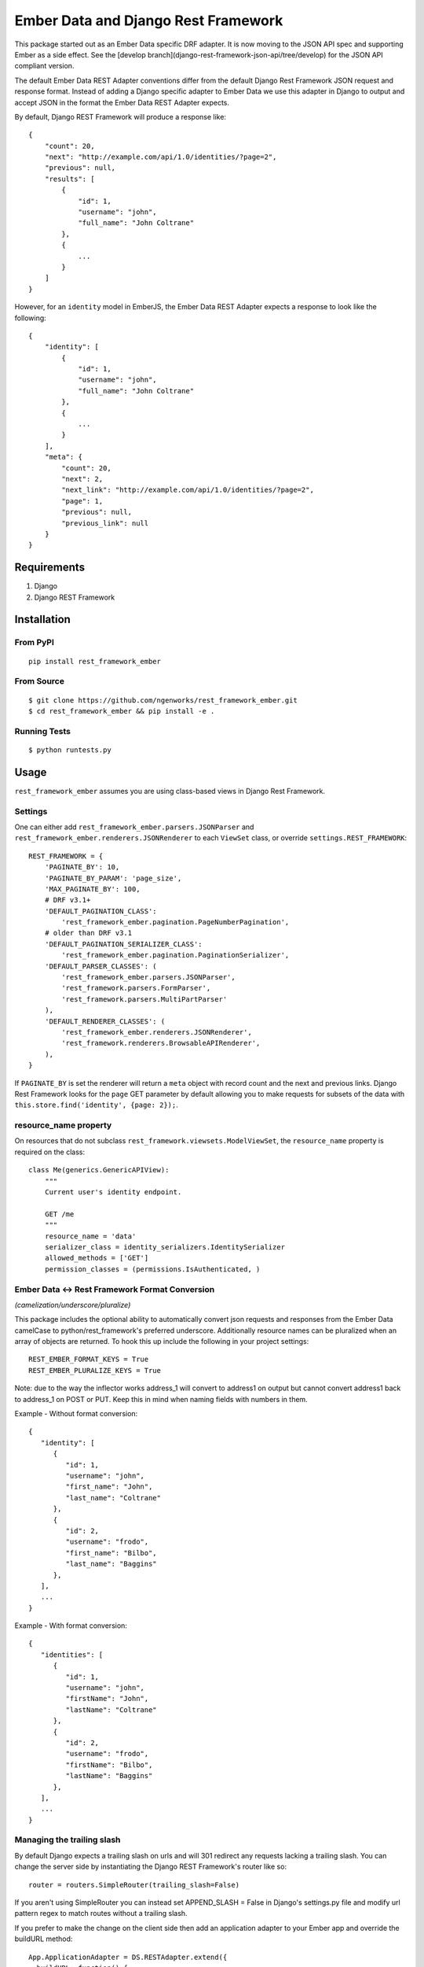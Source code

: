 ====================================
Ember Data and Django Rest Framework
====================================

.. image:: https://travis-ci.org/django-json-api/rest_framework_ember.svg?branch=master
   :target: https://travis-ci.org/django-json-api/rest_framework_ember

This package started out as an Ember Data specific DRF adapter. It is now moving
to the JSON API spec and supporting Ember as a side effect. See the
[develop branch](django-rest-framework-json-api/tree/develop) for the
JSON API compliant version.

The default Ember Data REST Adapter conventions differ from the default
Django Rest Framework JSON request and response format. Instead of adding
a Django specific adapter to Ember Data we use this adapter in Django to
output and accept JSON in the format the Ember Data REST Adapter expects.

By default, Django REST Framework will produce a response like::

    {
        "count": 20,
        "next": "http://example.com/api/1.0/identities/?page=2",
        "previous": null,
        "results": [
            {
                "id": 1,
                "username": "john",
                "full_name": "John Coltrane"
            },
            {
                ...
            }
        ]
    }


However, for an ``identity`` model in EmberJS, the Ember Data REST Adapter
expects a response to look like the following::

    {
        "identity": [
            {
                "id": 1,
                "username": "john",
                "full_name": "John Coltrane"
            },
            {
                ...
            }
        ],
        "meta": {
            "count": 20,
            "next": 2,
            "next_link": "http://example.com/api/1.0/identities/?page=2",
            "page": 1,
            "previous": null,
            "previous_link": null
        }
    }


------------
Requirements
------------

1. Django
2. Django REST Framework

------------
Installation
------------

From PyPI
^^^^^^^^^

::

    pip install rest_framework_ember


From Source
^^^^^^^^^^^

::

    $ git clone https://github.com/ngenworks/rest_framework_ember.git
    $ cd rest_framework_ember && pip install -e .


Running Tests
^^^^^^^^^^^^^

::

    $ python runtests.py


-----
Usage
-----


``rest_framework_ember`` assumes you are using class-based views in Django
Rest Framework.


Settings
^^^^^^^^

One can either add ``rest_framework_ember.parsers.JSONParser`` and
``rest_framework_ember.renderers.JSONRenderer`` to each ``ViewSet`` class, or
override ``settings.REST_FRAMEWORK``::


    REST_FRAMEWORK = {
        'PAGINATE_BY': 10,
        'PAGINATE_BY_PARAM': 'page_size',
        'MAX_PAGINATE_BY': 100,
        # DRF v3.1+
        'DEFAULT_PAGINATION_CLASS':
            'rest_framework_ember.pagination.PageNumberPagination',
        # older than DRF v3.1
        'DEFAULT_PAGINATION_SERIALIZER_CLASS':
            'rest_framework_ember.pagination.PaginationSerializer',
        'DEFAULT_PARSER_CLASSES': (
            'rest_framework_ember.parsers.JSONParser',
            'rest_framework.parsers.FormParser',
            'rest_framework.parsers.MultiPartParser'
        ),
        'DEFAULT_RENDERER_CLASSES': (
            'rest_framework_ember.renderers.JSONRenderer',
            'rest_framework.renderers.BrowsableAPIRenderer',
        ),
    }

If ``PAGINATE_BY`` is set the renderer will return a ``meta`` object with
record count and the next and previous links. Django Rest Framework looks
for the ``page`` GET parameter by default allowing you to make requests for
subsets of the data with ``this.store.find('identity', {page: 2});``.

resource_name property
^^^^^^^^^^^^^^^^^^^^^^

On resources that do not subclass ``rest_framework.viewsets.ModelViewSet``,
the ``resource_name`` property is required on the class::

    class Me(generics.GenericAPIView):
        """
        Current user's identity endpoint.

        GET /me
        """
        resource_name = 'data'
        serializer_class = identity_serializers.IdentitySerializer
        allowed_methods = ['GET']
        permission_classes = (permissions.IsAuthenticated, )


Ember Data <-> Rest Framework Format Conversion
^^^^^^^^^^^^^^^^^^^^^^^^^^^^^^^^^^^^^^^^^^^^^^^
*(camelization/underscore/pluralize)*

This package includes the optional ability to automatically convert json requests
and responses from the Ember Data camelCase to python/rest_framework's preferred
underscore. Additionally resource names can be pluralized when an array of objects
are returned. To hook this up include the following in your project settings::

   REST_EMBER_FORMAT_KEYS = True
   REST_EMBER_PLURALIZE_KEYS = True

Note: due to the way the inflector works address_1 will convert to address1
on output but cannot convert address1 back to address_1 on POST or PUT. Keep
this in mind when naming fields with numbers in them.


Example - Without format conversion::

   {
      "identity": [
         {
            "id": 1,
            "username": "john",
            "first_name": "John",
            "last_name": "Coltrane"
         },
         {
            "id": 2,
            "username": "frodo",
            "first_name": "Bilbo",
            "last_name": "Baggins"
         },
      ],
      ...
   }

Example - With format conversion::

   {
      "identities": [
         {
            "id": 1,
            "username": "john",
            "firstName": "John",
            "lastName": "Coltrane"
         },
         {
            "id": 2,
            "username": "frodo",
            "firstName": "Bilbo",
            "lastName": "Baggins"
         },
      ],
      ...
   }


Managing the trailing slash
^^^^^^^^^^^^^^^^^^^^^^^^^^^

By default Django expects a trailing slash on urls and will 301 redirect any
requests lacking a trailing slash. You can change the server side by
instantiating the Django REST Framework's router like so::

    router = routers.SimpleRouter(trailing_slash=False)

If you aren't using SimpleRouter you can instead set APPEND_SLASH = False
in Django's settings.py file and modify url pattern regex to match routes
without a trailing slash.

If you prefer to make the change on the client side then add an
application adapter to your Ember app and override the buildURL method::

    App.ApplicationAdapter = DS.RESTAdapter.extend({
      buildURL: function() {
        var url = this._super.apply(this, arguments);
        if (url.charAt(url.length -1) !== '/') {
          url += '/';
        }
        return url;
      }
    });

Displaying Server Side Validation Messages
^^^^^^^^^^^^^^^^^^^^^^^^^^^^^^^^^^^^^^^^^^

Ember Data does not ship with a default implementation of a validation error
handler except in the Rails ActiveModelAdapter so to display validation errors
you will need to add a small client adapter::

    App.ApplicationAdapter = DS.RESTAdapter.extend({
      ajaxError: function(jqXHR) {
        var error = this._super(jqXHR);
        if (jqXHR && jqXHR.status === 400) {
          var response = Ember.$.parseJSON(jqXHR.responseText),
              errors = {},
              keys = Ember.keys(response);
          if (keys.length === 1) {
            var jsonErrors = response[keys[0]];
            Ember.EnumerableUtils.forEach(Ember.keys(jsonErrors), function(key) {
              errors[key] = jsonErrors[key];
            });
          }
          return new DS.InvalidError(errors);
        } else {
          return error;
        }
      }
    });

The adapter above will handle the following response format when the response has
a 400 status code. The root key ("post" in this example) is discarded::

    {
      "post": {
        "slug": ["Post with this Slug already exists."]
      }
    }

To display all errors add the following to the template::

    {{#each message in errors.messages}}
      {{message}}
    {{/each}}

To display a specific error inline use the following::

    {{#each errors.title}}
      <div class="error">{{message}}</div>
    {{/each}}
    {{input name="title" value=title}}


---------------------
Sideloading Resources
---------------------

If you are using the JSON Renderer globally, this can lead to issues
when hitting endpoints that are intended to sideload other objects.

For example::

    {
        "users": [],
        "cars": []
    }


Set the ``resource_name`` property on the object to ``False``, and the data
will be returned as it is above.


------
Mixins
------

The following mixin classes are available to use with Rest Framework
resources.

rest_framework_ember.mixins.MultipleIDMixin
^^^^^^^^^^^^^^^^^^^^^^^^^^^^^^^^^^^^^^^^^^^

Overrides ``get_queryset`` to filter by ``ids[]`` in URL query params.
